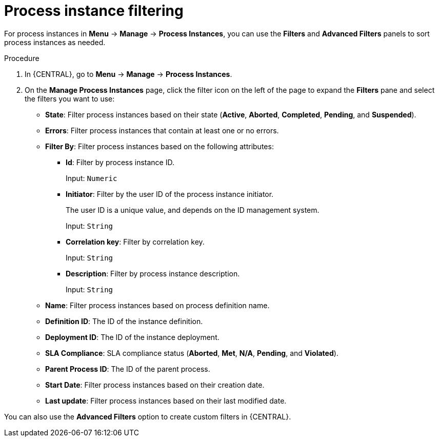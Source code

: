 [id='sect-process-instance-filtering-{context}']
= Process instance filtering

For process instances in *Menu* -> *Manage* -> *Process Instances*, you can use the *Filters* and *Advanced Filters* panels to sort process instances as needed.

.Procedure
. In {CENTRAL}, go to *Menu* -> *Manage* -> *Process Instances*.
. On the *Manage Process Instances* page, click the filter icon on the left of the page to expand the *Filters* pane and select the filters you want to use:
+
* *State*: Filter process instances based on their state (*Active*, *Aborted*, *Completed*, *Pending*, and *Suspended*).
* *Errors*: Filter process instances that contain at least one or no errors.
* *Filter By*: Filter process instances based on the following attributes:
** *Id*: Filter by process instance ID.
+
Input: `Numeric`

** *Initiator*: Filter by the user ID of the process instance initiator.
+
The user ID is a unique value, and depends on the ID management system.
+
Input: `String`

** *Correlation key*: Filter by correlation key.
+
Input: `String`

** *Description*: Filter by process instance description.
+
Input: `String`
* *Name*: Filter process instances based on process definition name.
* *Definition ID*: The ID of the instance definition.
* *Deployment ID*: The ID of the instance deployment.
* *SLA Compliance*: SLA compliance status (*Aborted*, *Met*, *N/A*, *Pending*, and *Violated*).
* *Parent Process ID*: The ID of the parent process.
* *Start Date*: Filter process instances based on their creation date.
* *Last update*: Filter process instances based on their last modified date.

You can also use the *Advanced Filters* option to create custom filters in {CENTRAL}.
